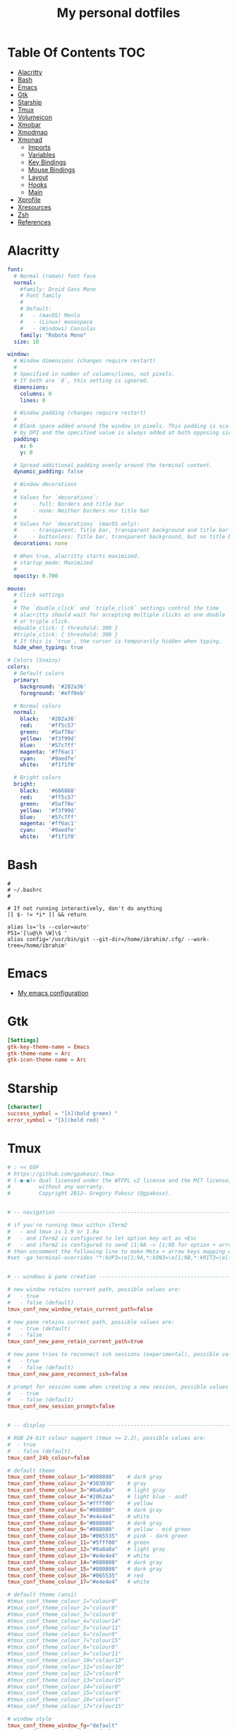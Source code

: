 #+title: My personal dotfiles
* Table Of Contents :TOC:
- [[#alacritty][Alacritty]]
- [[#bash][Bash]]
- [[#emacs][Emacs]]
- [[#gtk][Gtk]]
- [[#starship][Starship]]
- [[#tmux][Tmux]]
- [[#volumeicon][Volumeicon]]
- [[#xmobar][Xmobar]]
- [[#xmodmap][Xmodmap]]
- [[#xmonad][Xmonad]]
  - [[#imports][Imports]]
  - [[#variables][Variables]]
  - [[#key-bindings][Key Bindings]]
  - [[#mouse-bindings][Mouse Bindings]]
  - [[#layout][Layout]]
  - [[#hooks][Hooks]]
  - [[#main][Main]]
- [[#xprofile][Xprofile]]
- [[#xresources][Xresources]]
- [[#zsh][Zsh]]
- [[#references][References]]

* Alacritty
#+begin_src yaml :tangle .alacritty.yml
font:
  # Normal (roman) font face
  normal:
    #family: Droid Sans Mono
    # Font family
    #
    # Default:
    #   - (macOS) Menlo
    #   - (Linux) monospace
    #   - (Windows) Consolas
    family: "Roboto Mono"
  size: 10

window:
  # Window dimensions (changes require restart)
  #
  # Specified in number of columns/lines, not pixels.
  # If both are `0`, this setting is ignored.
  dimensions:
    columns: 0
    lines: 0

  # Window padding (changes require restart)
  #
  # Blank space added around the window in pixels. This padding is scaled
  # by DPI and the specified value is always added at both opposing sides.
  padding:
    x: 6
    y: 0

  # Spread additional padding evenly around the terminal content.
  dynamic_padding: false

  # Window decorations
  #
  # Values for `decorations`:
  #     - full: Borders and title bar
  #     - none: Neither borders nor title bar
  #
  # Values for `decorations` (macOS only):
  #     - transparent: Title bar, transparent background and title bar buttons
  #     - buttonless: Title bar, transparent background, but no title bar buttons
  decorations: none

  # When true, alacritty starts maximized.
  # startup_mode: Maximized
  #
  opacity: 0.700

mouse:
  # Click settings
  #
  # The `double_click` and `triple_click` settings control the time
  # alacritty should wait for accepting multiple clicks as one double
  # or triple click.
  #double_click: { threshold: 300 }
  #triple_click: { threshold: 300 }
  # If this is `true`, the cursor is temporarily hidden when typing.
  hide_when_typing: true

# Colors (Snazzy)
colors:
  # Default colors
  primary:
    background: '#282a36'
    foreground: '#eff0eb'

  # Normal colors
  normal:
    black:   '#282a36'
    red:     '#ff5c57'
    green:   '#5af78e'
    yellow:  '#f3f99d'
    blue:    '#57c7ff'
    magenta: '#ff6ac1'
    cyan:    '#9aedfe'
    white:   '#f1f1f0'

  # Bright colors
  bright:
    black:   '#686868'
    red:     '#ff5c57'
    green:   '#5af78e'
    yellow:  '#f3f99d'
    blue:    '#57c7ff'
    magenta: '#ff6ac1'
    cyan:    '#9aedfe'
    white:   '#f1f1f0'
#+end_src
* Bash
#+begin_src shell :tangle .bashrc
  #
  # ~/.bashrc
  #

  # If not running interactively, don't do anything
  [[ $- != *i* ]] && return

  alias ls='ls --color=auto'
  PS1='[\u@\h \W]\$ '
  alias config='/usr/bin/git --git-dir=/home/ibrahim/.cfg/ --work-tree=/home/ibrahim'
#+end_src
* Emacs
- [[https://github.com/seyyidibrahimgulec/.emacs.d][My emacs configuration]]
* Gtk
#+begin_src conf :tangle .config/gtk-3.0/settings.ini
[Settings]
gtk-key-theme-name = Emacs
gtk-theme-name = Arc
gtk-icon-theme-name = Arc
#+end_src
* Starship
#+begin_src conf :tangle .config/starship.toml
[character]
success_symbol = "[λ](bold green) "
error_symbol = "[λ](bold red) "
#+end_src
* Tmux
#+begin_src conf :tangle .tmux.conf.local
# : << EOF
# https://github.com/gpakosz/.tmux
# (‑●‑●)> dual licensed under the WTFPL v2 license and the MIT license,
#         without any warranty.
#         Copyright 2012— Gregory Pakosz (@gpakosz).


# -- navigation ----------------------------------------------------------------

# if you're running tmux within iTerm2
#   - and tmux is 1.9 or 1.9a
#   - and iTerm2 is configured to let option key act as +Esc
#   - and iTerm2 is configured to send [1;9A -> [1;9D for option + arrow keys
# then uncomment the following line to make Meta + arrow keys mapping work
#set -ga terminal-overrides "*:kUP3=\e[1;9A,*:kDN3=\e[1;9B,*:kRIT3=\e[1;9C,*:kLFT3=\e[1;9D"


# -- windows & pane creation ---------------------------------------------------

# new window retains current path, possible values are:
#   - true
#   - false (default)
tmux_conf_new_window_retain_current_path=false

# new pane retains current path, possible values are:
#   - true (default)
#   - false
tmux_conf_new_pane_retain_current_path=true

# new pane tries to reconnect ssh sessions (experimental), possible values are:
#   - true
#   - false (default)
tmux_conf_new_pane_reconnect_ssh=false

# prompt for session name when creating a new session, possible values are:
#   - true
#   - false (default)
tmux_conf_new_session_prompt=false


# -- display -------------------------------------------------------------------

# RGB 24-bit colour support (tmux >= 2.2), possible values are:
#  - true
#  - false (default)
tmux_conf_24b_colour=false

# default theme
tmux_conf_theme_colour_1="#080808"    # dark gray
tmux_conf_theme_colour_2="#303030"    # gray
tmux_conf_theme_colour_3="#8a8a8a"    # light gray
tmux_conf_theme_colour_4="#20b2aa"    # light blue - asdf
tmux_conf_theme_colour_5="#ffff00"    # yellow
tmux_conf_theme_colour_6="#080808"    # dark gray
tmux_conf_theme_colour_7="#e4e4e4"    # white
tmux_conf_theme_colour_8="#080808"    # dark gray
tmux_conf_theme_colour_9="#008080"    # yellow - mid green
tmux_conf_theme_colour_10="#065535"   # pink - dark green
tmux_conf_theme_colour_11="#5fff00"   # green
tmux_conf_theme_colour_12="#8a8a8a"   # light gray
tmux_conf_theme_colour_13="#e4e4e4"   # white
tmux_conf_theme_colour_14="#080808"   # dark gray
tmux_conf_theme_colour_15="#080808"   # dark gray
tmux_conf_theme_colour_16="#065535"   # red
tmux_conf_theme_colour_17="#e4e4e4"   # white

# default theme (ansi)
#tmux_conf_theme_colour_1="colour0"
#tmux_conf_theme_colour_2="colour8"
#tmux_conf_theme_colour_3="colour8"
#tmux_conf_theme_colour_4="colour14"
#tmux_conf_theme_colour_5="colour11"
#tmux_conf_theme_colour_6="colour0"
#tmux_conf_theme_colour_7="colour15"
#tmux_conf_theme_colour_8="colour0"
#tmux_conf_theme_colour_9="colour11"
#tmux_conf_theme_colour_10="colour13"
#tmux_conf_theme_colour_11="colour10"
#tmux_conf_theme_colour_12="colour8"
#tmux_conf_theme_colour_13="colour15"
#tmux_conf_theme_colour_14="colour0"
#tmux_conf_theme_colour_15="colour0"
#tmux_conf_theme_colour_16="colour1"
#tmux_conf_theme_colour_17="colour15"

# window style
tmux_conf_theme_window_fg="default"
tmux_conf_theme_window_bg="default"

# highlight focused pane (tmux >= 2.1), possible values are:
#   - true
#   - false (default)
tmux_conf_theme_highlight_focused_pane=false

# focused pane colours:
tmux_conf_theme_focused_pane_bg="$tmux_conf_theme_colour_2"

# pane border style, possible values are:
#   - thin (default)
#   - fat
tmux_conf_theme_pane_border_style=thin

# pane borders colours:
tmux_conf_theme_pane_border="$tmux_conf_theme_colour_2"
tmux_conf_theme_pane_active_border="$tmux_conf_theme_colour_4"

# pane indicator colours (when you hit <prefix> + q)
tmux_conf_theme_pane_indicator="$tmux_conf_theme_colour_4"
tmux_conf_theme_pane_active_indicator="$tmux_conf_theme_colour_4"

# status line style
tmux_conf_theme_message_fg="$tmux_conf_theme_colour_1"
tmux_conf_theme_message_bg="$tmux_conf_theme_colour_5"
tmux_conf_theme_message_attr="bold"

# status line command style (<prefix> : Escape)
tmux_conf_theme_message_command_fg="$tmux_conf_theme_colour_5"
tmux_conf_theme_message_command_bg="$tmux_conf_theme_colour_1"
tmux_conf_theme_message_command_attr="bold"

# window modes style
tmux_conf_theme_mode_fg="$tmux_conf_theme_colour_1"
tmux_conf_theme_mode_bg="$tmux_conf_theme_colour_5"
tmux_conf_theme_mode_attr="bold"

# status line style
tmux_conf_theme_status_fg="$tmux_conf_theme_colour_3"
tmux_conf_theme_status_bg="$tmux_conf_theme_colour_1"
tmux_conf_theme_status_attr="none"

# terminal title
#   - built-in variables are:
#     - #{circled_window_index}
#     - #{circled_session_name}
#     - #{hostname}
#     - #{hostname_ssh}
#     - #{hostname_full}
#     - #{hostname_full_ssh}
#     - #{username}
#     - #{username_ssh}
tmux_conf_theme_terminal_title="#h ❐ #S ● #I #W"

# window status style
#   - built-in variables are:
#     - #{circled_window_index}
#     - #{circled_session_name}
#     - #{hostname}
#     - #{hostname_ssh}
#     - #{hostname_full}
#     - #{hostname_full_ssh}
#     - #{username}
#     - #{username_ssh}
tmux_conf_theme_window_status_fg="$tmux_conf_theme_colour_3"
tmux_conf_theme_window_status_bg="$tmux_conf_theme_colour_1"
tmux_conf_theme_window_status_attr="none"
tmux_conf_theme_window_status_format="#I #W"
#tmux_conf_theme_window_status_format="#{circled_window_index} #W"
#tmux_conf_theme_window_status_format="#I #W#{?window_bell_flag,🔔,}#{?window_zoomed_flag,🔍,}"

# window current status style
#   - built-in variables are:
#     - #{circled_window_index}
#     - #{circled_session_name}
#     - #{hostname}
#     - #{hostname_ssh}
#     - #{hostname_full}
#     - #{hostname_full_ssh}
#     - #{username}
#     - #{username_ssh}
tmux_conf_theme_window_status_current_fg="$tmux_conf_theme_colour_1"
tmux_conf_theme_window_status_current_bg="$tmux_conf_theme_colour_4"
tmux_conf_theme_window_status_current_attr="bold"
tmux_conf_theme_window_status_current_format="#I #W"
#tmux_conf_theme_window_status_current_format="#{circled_window_index} #W"
#tmux_conf_theme_window_status_current_format="#I #W#{?window_zoomed_flag,🔍,}"

# window activity status style
tmux_conf_theme_window_status_activity_fg="default"
tmux_conf_theme_window_status_activity_bg="default"
tmux_conf_theme_window_status_activity_attr="underscore"

# window bell status style
tmux_conf_theme_window_status_bell_fg="$tmux_conf_theme_colour_5"
tmux_conf_theme_window_status_bell_bg="default"
tmux_conf_theme_window_status_bell_attr="blink,bold"

# window last status style
tmux_conf_theme_window_status_last_fg="$tmux_conf_theme_colour_4"
tmux_conf_theme_window_status_last_bg="$tmux_conf_theme_colour_2"
tmux_conf_theme_window_status_last_attr="none"

# status left/right sections separators
tmux_conf_theme_left_separator_main=""
tmux_conf_theme_left_separator_sub="|"
tmux_conf_theme_right_separator_main=""
tmux_conf_theme_right_separator_sub="|"
#tmux_conf_theme_left_separator_main='\uE0B0'  # /!\ you don't need to install Powerline
#tmux_conf_theme_left_separator_sub='\uE0B1'   #   you only need fonts patched with
#tmux_conf_theme_right_separator_main='\uE0B2' #   Powerline symbols or the standalone
#tmux_conf_theme_right_separator_sub='\uE0B3'  #   PowerlineSymbols.otf font, see README.md

# status left/right content:
#   - separate main sections with "|"
#   - separate subsections with ","
#   - built-in variables are:
#     - #{battery_bar}
#     - #{battery_hbar}
#     - #{battery_percentage}
#     - #{battery_status}
#     - #{battery_vbar}
#     - #{circled_session_name}
#     - #{hostname_ssh}
#     - #{hostname}
#     - #{hostname_full}
#     - #{hostname_full_ssh}
#     - #{loadavg}
#     - #{mouse}
#     - #{pairing}
#     - #{prefix}
#     - #{root}
#     - #{synchronized}
#     - #{uptime_y}
#     - #{uptime_d} (modulo 365 when #{uptime_y} is used)
#     - #{uptime_h}
#     - #{uptime_m}
#     - #{uptime_s}
#     - #{username}
#     - #{username_ssh}
tmux_conf_theme_status_left=" ❐ #S | ↑#{?uptime_y, #{uptime_y}y,}#{?uptime_d, #{uptime_d}d,}#{?uptime_h, #{uptime_h}h,}#{?uptime_m, #{uptime_m}m,} "
tmux_conf_theme_status_right=" #{prefix}#{mouse}#{pairing}#{synchronized}#{?battery_status,#{battery_status},}#{?battery_bar, #{battery_bar},}#{?battery_percentage, #{battery_percentage},} , %R , %d %b | #{username}#{root} | #{hostname} "

# status left style
tmux_conf_theme_status_left_fg="$tmux_conf_theme_colour_6,$tmux_conf_theme_colour_7,$tmux_conf_theme_colour_8"
tmux_conf_theme_status_left_bg="$tmux_conf_theme_colour_9,$tmux_conf_theme_colour_10,$tmux_conf_theme_colour_11"
tmux_conf_theme_status_left_attr="bold,none,none"

# status right style
tmux_conf_theme_status_right_fg="$tmux_conf_theme_colour_12,$tmux_conf_theme_colour_13,$tmux_conf_theme_colour_14"
tmux_conf_theme_status_right_bg="$tmux_conf_theme_colour_15,$tmux_conf_theme_colour_16,$tmux_conf_theme_colour_17"
tmux_conf_theme_status_right_attr="none,none,bold"

# pairing indicator
tmux_conf_theme_pairing="⚇"                 # U+2687
tmux_conf_theme_pairing_fg="none"
tmux_conf_theme_pairing_bg="none"
tmux_conf_theme_pairing_attr="none"

# prefix indicator
tmux_conf_theme_prefix="⌨"                  # U+2328
tmux_conf_theme_prefix_fg="none"
tmux_conf_theme_prefix_bg="none"
tmux_conf_theme_prefix_attr="none"

# mouse indicator
tmux_conf_theme_mouse="↗"                   # U+2197
tmux_conf_theme_mouse_fg="none"
tmux_conf_theme_mouse_bg="none"
tmux_conf_theme_mouse_attr="none"

# root indicator
tmux_conf_theme_root="!"
tmux_conf_theme_root_fg="none"
tmux_conf_theme_root_bg="none"
tmux_conf_theme_root_attr="bold,blink"

# synchronized indicator
tmux_conf_theme_synchronized="⚏"            # U+268F
tmux_conf_theme_synchronized_fg="none"
tmux_conf_theme_synchronized_bg="none"
tmux_conf_theme_synchronized_attr="none"

# battery bar symbols
tmux_conf_battery_bar_symbol_full="◼"
tmux_conf_battery_bar_symbol_empty="◻"
#tmux_conf_battery_bar_symbol_full="♥"
#tmux_conf_battery_bar_symbol_empty="·"

# battery bar length (in number of symbols), possible values are:
#   - auto
#   - a number, e.g. 5
tmux_conf_battery_bar_length="auto"

# battery bar palette, possible values are:
#   - gradient (default)
#   - heat
#   - "colour_full_fg,colour_empty_fg,colour_bg"
tmux_conf_battery_bar_palette="heat"
#tmux_conf_battery_bar_palette="#d70000,#e4e4e4,#000000"   # red, white, black

# battery hbar palette, possible values are:
#   - gradient (default)
#   - heat
#   - "colour_low,colour_half,colour_full"
tmux_conf_battery_hbar_palette="heat"
#tmux_conf_battery_hbar_palette="#d70000,#ff5f00,#5fff00"  # red, orange, green

# battery vbar palette, possible values are:
#   - gradient (default)
#   - heat
#   - "colour_low,colour_half,colour_full"
tmux_conf_battery_vbar_palette="heat"
#tmux_conf_battery_vbar_palette="#d70000,#ff5f00,#5fff00"  # red, orange, green

# symbols used to indicate whether battery is charging or discharging
tmux_conf_battery_status_charging="↑"       # U+2191
tmux_conf_battery_status_discharging="↓"    # U+2193
#tmux_conf_battery_status_charging="🔌"     # U+1F50C
#tmux_conf_battery_status_discharging="🔋"  # U+1F50B

# clock style (when you hit <prefix> + t)
# you may want to use %I:%M %p in place of %R in tmux_conf_theme_status_right
tmux_conf_theme_clock_colour="$tmux_conf_theme_colour_4"
tmux_conf_theme_clock_style="24"


# -- clipboard -----------------------------------------------------------------

# in copy mode, copying selection also copies to the OS clipboard
#   - true
#   - false (default)
# on macOS, this requires installing reattach-to-user-namespace, see README.md
# on Linux, this requires xsel or xclip
tmux_conf_copy_to_os_clipboard=false


# -- user customizations -------------------------------------------------------
# this is the place to override or undo settings

# increase history size
#set -g history-limit 10000

# start with mouse mode enabled
set -g mouse on

# force Vi mode
#   really you should export VISUAL or EDITOR environment variable, see manual
#set -g status-keys vi
#set -g mode-keys vi

# replace C-b by C-a instead of using both prefixes
# set -gu prefix2
# unbind C-a
# unbind C-b
# set -g prefix C-a
# bind C-a send-prefix

# move status line to top
#set -g status-position top


# -- tpm -----------------------------------------------------------------------

# while I don't use tpm myself, many people requested official support so here
# is a seamless integration that automatically installs plugins in parallel

# whenever a plugin introduces a variable to be used in 'status-left' or
# 'status-right', you can use it in 'tmux_conf_theme_status_left' and
# 'tmux_conf_theme_status_right' variables.

# by default, launching tmux will update tpm and all plugins
#   - true (default)
#   - false
tmux_conf_update_plugins_on_launch=true

# by default, reloading the configuration will update tpm and all plugins
#   - true (default)
#   - false
tmux_conf_update_plugins_on_reload=true

# by default, reloading the configuration will uninstall tpm and plugins when no
# plugins are enabled
#   - true (default)
#   - false
tmux_conf_uninstall_plugins_on_reload=true

# /!\ the tpm bindings differ slightly from upstream:
#   - installing plugins: <prefix> + I
#   - uninstalling plugins: <prefix> + Alt + u
#   - updating plugins: <prefix> + u

# /!\ do not add set -g @plugin 'tmux-plugins/tpm'
# /!\ do not add run '~/.tmux/plugins/tpm/tpm'

# to enable a plugin, use the 'set -g @plugin' syntax:
# visit https://github.com/tmux-plugins for available plugins
#set -g @plugin 'tmux-plugins/tmux-copycat'
#set -g @plugin 'tmux-plugins/tmux-cpu'
#set -g @plugin 'tmux-plugins/tmux-resurrect'
#set -g @plugin 'tmux-plugins/tmux-continuum'
#set -g @continuum-restore 'on'


# -- custom variables ----------------------------------------------------------

# to define a custom #{foo} variable, define a POSIX shell function between the
# '# EOF' and the '# "$@"' lines. Please note that the opening brace { character
# must be on the same line as the function name otherwise the parse won't detect
# it.
#
# then, use #{foo} in e.g. the 'tmux_conf_theme_status_left' or the
# 'tmux_conf_theme_status_right' variables.

# # /!\ do not remove the following line
# EOF
#
# # /!\ do not "uncomment" the functions: the leading "# " characters are needed
#
# weather() {
#   curl -m 1 wttr.in?format=3 2>/dev/null
#   sleep 900 # sleep for 15 minutes, throttle network requests whatever the value of status-interval
# }
#
# online() {
#   ping -c 1 1.1.1.1 >/dev/null 2>&1 && printf '✔' || printf '✘'
# }
#
# "$@"
# # /!\ do not remove the previous line

# Change prefix to C-t unbind C-b
set -g prefix C-t
#+end_src
* Volumeicon
#+begin_src conf :tangle .config/volumeicon/volumeicon
[Alsa]
card=default

[Notification]
show_notification=true
notification_type=0

[StatusIcon]
stepsize=5
onclick=xterm -e 'alsamixer'
theme=White Gnome
use_panel_specific_icons=false
lmb_slider=false
mmb_mute=false
use_horizontal_slider=false
show_sound_level=false
use_transparent_background=false

[Hotkeys]
up_enabled=false
down_enabled=false
mute_enabled=false
up=XF86AudioRaiseVolume
down=XF86AudioLowerVolume
mute=XF86AudioMute
#+end_src
* Xmobar
#+begin_src haskell :tangle .config/xmobar/xmobarrc
  Config { font = "xft:Roboto Mono:pixelsize=18:antialias=true:hinting=true"
         , additionalFonts = [ "xft:Font Awesome 6 Free Solid:pixelsize=16"
                             , "xft:Font Awesome 6 Brands:pixelsize=18"
                             ]
         , bgColor = "#282a36"
         , fgColor = "#eff0eb"
         , alpha = 255
         , position = TopSize L 100 24
         , textOffset = -1
         , iconOffset = -1
         , lowerOnStart = True
         , pickBroadest = False
         , persistent = False
         , hideOnStart = False
         , iconRoot     = "/home/ibrahim/.xmonad/xpm/"  -- default: "."
         , allDesktops = True
         , overrideRedirect = True
         , commands = [ Run Cpu ["-t", "<fn=1>\xf108</fn> CPU:(<total>%)","-H","50","--high","red"] 20
                      , Run Memory ["-t", "<fn=1>\xf7c2</fn> <used>M(<usedratio>%)"] 20
                      , Run Date "<fn=1>\xf017</fn> %H:%M - %d %B %Y" "date" 50
                      , Run Com "echo" ["<fn=2>\xf17c</fn>"] "penguin" 3600
                      , Run Com "uname" ["-r"] "kernel" 36000
                      , Run Com "echo" ["<fn=1>\xf242</fn>"] "baticon" 3600
                      , Run Com ".config/xmobar/trayer-padding-icon.sh" [] "trayerpad" 20
                      , Run UnsafeStdinReader
                      ]

         , sepChar = "%"
         , alignSep = "}{"
         , template = " <icon=haskell_30.xpm/> %UnsafeStdinReader% }\
                      \{ <fc=#ee9a00>%date%</fc> | <fc=#51afef>%penguin% <action=`alacritty -e htop`>%kernel%</action></fc> | <fc=#ecbe7b><action=`alacritty -e htop`>%cpu%</action></fc> | <fc=#ff6c6b><action=`alacritty -e htop`>%memory%</action></fc> %trayerpad%"
         }
#+end_src
* Xmodmap
#+begin_src conf :tangle .Xmodmap
clear lock
clear control
keycode 66 = Control_L
add control = Control_L
add Lock = Control_R
#+end_src

* Xmonad
** Imports
#+begin_src haskell :tangle .xmonad/xmonad.hs
  import XMonad
  import Data.Maybe (isJust)
  import Data.Monoid
  import System.Exit
  import XMonad.Actions.CycleWS (Direction1D(..), moveTo, shiftTo, WSType(..), nextScreen, prevScreen)
  import XMonad.Actions.WithAll (sinkAll, killAll)
  import XMonad.Hooks.ManageDocks
  import XMonad.Hooks.DynamicLog (dynamicLogWithPP, wrap, xmobarPP, xmobarColor, shorten, PP(..))
  import XMonad.Layout.Spacing
  import XMonad.Layout.Accordion
  import XMonad.Layout.MultiToggle.Instances (StdTransformers(NBFULL, MIRROR, NOBORDERS))
  import XMonad.Util.SpawnOnce
  import XMonad.Util.Run
  import XMonad.Util.EZConfig (additionalKeysP)
  import Graphics.X11.ExtraTypes.XF86

  import qualified XMonad.StackSet as W
  import qualified Data.Map        as M
  import qualified XMonad.Layout.MultiToggle as MT (Toggle(..))
#+end_src
** Variables
#+begin_src haskell :tangle .xmonad/xmonad.hs
  myTerminal      = "alacritty"

  myEmacs :: String
  myEmacs = "emacsclient -c -a 'emacs' "  -- Makes emacs keybindings easier to type

  myBrowser :: String
  myBrowser = "brave"

  -- Whether focus follows the mouse pointer.
  myFocusFollowsMouse :: Bool
  myFocusFollowsMouse = True

  -- Whether clicking on a window to focus also passes the click to the window
  myClickJustFocuses :: Bool
  myClickJustFocuses = False

  color01 = "#ff6c6b"
  color02 = "#51afef"
  color03 = "#ecbe7b"

  windowCount :: X (Maybe String)
  windowCount = gets $ Just . show . length . W.integrate' . W.stack . W.workspace . W.current . windowset

  myBorderWidth   = 4

  myModMask       = mod4Mask

  myWorkspaces    = ["1:chat","2:emacs","3:term","4:web","5:video","6:other","7","8","9"]

  myNormalBorderColor  = "#dddddd"
  myFocusedBorderColor = "#00ab84"

  menuBackgroundColor = "#282a36"
  menuForegroundColor = "#eff0eb"
  menuFontFamily = "Iosevka Aile"
  menuArguments = " -i -l 5 -fn '" ++ menuFontFamily ++ "' -nb '" ++ menuBackgroundColor ++ "' -nf '" ++ menuForegroundColor ++ "' -bw 4"
#+end_src
** Key Bindings
#+begin_src haskell :tangle .xmonad/xmonad.hs
  myKeys :: [(String, X ())]
  myKeys =
    -- launch a terminal
      [ ("M-<Return>", spawn (myTerminal))

      -- launch dmenu
      , ("M-p", spawn ("dmenu_run" ++ menuArguments))

      -- launch clipmenu
      , ("M-u", spawn ("clipmenu" ++ menuArguments))

        -- launch passmenu
      , ("M-i", spawn ("passmenu" ++ menuArguments))

        -- close focused window
      , ("M-c", kill)
      , ("M-S-c", killAll)

      , ("M-S-q", io (exitWith ExitSuccess))
      , ("M-q", spawn "xmonad --recompile; xmonad --restart")

        -- Emacs keybindings
      , ("M-e", spawn (myEmacs))
      , ("M-S-e b", spawn (myEmacs ++ ("--eval '(ibuffer)'")))
      , ("M-S-e d", spawn (myEmacs ++ ("--eval '(dired nil)'")))

        -- launch browser
      , ("M-b", spawn (myBrowser))

        -- Rotate through the available layout algorithms
      , ("M-<Space>", sendMessage NextLayout)
      , ("M-<Tab>", sendMessage (MT.Toggle NBFULL) >> sendMessage ToggleStruts)

        -- Window navigation
      , ("M-m", windows W.focusMaster)
      , ("M-j", windows W.focusDown)
      , ("M-k", windows W.focusUp)
      , ("M-S-m", windows W.swapMaster)
      , ("M-S-j", windows W.swapDown)
      , ("M-S-k", windows W.swapUp)

        -- Floating windows
      , ("M-t", withFocused $ windows . W.sink)
      , ("M-S-t", sinkAll)

        -- Window resizing
      , ("M-h", sendMessage Shrink)
      , ("M-l", sendMessage Expand)

      -- KB_GROUP Workspaces
      , ("M-.", nextScreen)
      , ("M-,", prevScreen)
      , ("M-S-.", shiftTo Next nonNSP >> moveTo Next nonNSP)
      , ("M-S-,", shiftTo Prev nonNSP >> moveTo Prev nonNSP)

        -- control audio
      , ("<XF86AudioLowerVolume>", spawn "pactl set-sink-volume 0 -1.5%")
      , ("<XF86AudioRaiseVolume>", spawn "pactl set-sink-volume 0 +1.5%")
      , ("<XF86AudioMute>", spawn "pactl set-sink-mute 0 toggle")

        -- control brightness
      , ("<XF86MonBrightnessUp>", spawn "sudo xbacklight -inc 10")
      , ("<XF86MonBrightnessDown>", spawn "sudo xbacklight -dec 10")
      ]

      -- The following lines are needed for named scratchpads.
    where nonNSP          = WSIs (return (\ws -> W.tag ws /= "NSP"))
          nonEmptyNonNSP  = WSIs (return (\ws -> isJust (W.stack ws) && W.tag ws /= "NSP"))
#+end_src
** Mouse Bindings
#+begin_src haskell :tangle .xmonad/xmonad.hs
  -- Mouse bindings
  myMouseBindings (XConfig {XMonad.modMask = modm}) = M.fromList $

      -- mod-button1, Set the window to floating mode and move by dragging
      [ ((modm, button1), (\w -> focus w >> mouseMoveWindow w
                                         >> windows W.shiftMaster))

      -- mod-button2, Raise the window to the top of the stack
      , ((modm, button2), (\w -> focus w >> windows W.shiftMaster))

      -- mod-button3, Set the window to floating mode and resize by dragging
      , ((modm, button3), (\w -> focus w >> mouseResizeWindow w
                                         >> windows W.shiftMaster))

      -- you may also bind events to the mouse scroll wheel (button4 and button5)
      ]
#+end_src
** Layout
#+begin_src haskell :tangle .xmonad/xmonad.hs
  myLayout = avoidStruts (tiled ||| Mirror tiled ||| Full ||| Accordion ||| Mirror Accordion)
    where
         -- default tiling algorithm partitions the screen into two panes
         tiled   = Tall nmaster delta ratio

         -- The default number of windows in the master pane
         nmaster = 1

         -- Default proportion of screen occupied by master pane
         ratio   = 1/2

         -- Percent of screen to increment by when resizing panes
         delta   = 3/100
#+end_src
** Hooks
#+begin_src haskell :tangle .xmonad/xmonad.hs
  ------------------------------------------------------------------------
  -- Window rules:
  myManageHook = composeAll
      [ className =? "MPlayer"        --> doFloat
      , className =? "Gimp"           --> doFloat
      , className =? "Emacs"          --> doShift "2:emacs"
      , className =? "Alacritty"      --> doShift "3:term"
      , className =? "Brave-browser"  --> doShift "4:web"
      , resource  =? "desktop_window" --> doIgnore
      , resource  =? "kdesktop"       --> doIgnore ]

  ------------------------------------------------------------------------
  -- Event handling

  -- * EwmhDesktops users should change this to ewmhDesktopsEventHook
  --
  -- Defines a custom handler function for X Events. The function should
  -- return (All True) if the default handler is to be run afterwards. To
  -- combine event hooks use mappend or mconcat from Data.Monoid.
  --
  myEventHook = mempty

  ------------------------------------------------------------------------
  -- Status bars and logging

  -- Perform an arbitrary action on each internal state change or X event.
  -- See the 'XMonad.Hooks.DynamicLog' extension for examples.
  --

  myLogHook proc = dynamicLogWithPP $ xmobarPP
    {  ppOutput = hPutStrLn proc
     , ppCurrent = xmobarColor color01 "" . wrap ("<fc=" ++ color01 ++ ">") "</fc>"
     , ppVisible = xmobarColor color01 ""
     , ppHidden = xmobarColor color02 "" . wrap ("<fc=" ++ color02 ++ ">") "</fc>"
     , ppHiddenNoWindows = xmobarColor color02 ""
     , ppTitle = xmobarColor color03 "" . shorten 50
     , ppSep =  " | "
     , ppExtras  = [windowCount]
     , ppOrder  = \(ws:l:t:ex) -> [ws,l]++ex++[t]
     }

  ------------------------------------------------------------------------
  -- Startup hook
  myStartupHook = do
    spawn "killall trayer"
    spawnOnce "nitrogen --restore &"
    spawnOnce "compton &"
    spawnOnce "/usr/bin/emacs --daemon" -- emacs daemon for the emacsclient
    spawnOnce "clipmenud"
    spawnOnce "cbatticon &"
    spawnOnce "nm-applet &"
    spawnOnce "volumeicon &"
    spawn ("sleep 2 && trayer --edge top --align right --widthtype request --padding 5 --SetDockType true --SetPartialStrut true --expand true --monitor 1 --iconspacing 8 --transparent true --alpha 0 --tint 0x282a36 --height 28")
#+end_src
** Main
#+begin_src haskell :tangle .xmonad/xmonad.hs
  -- Run xmonad with the settings you specify. No need to modify this.
  --
  main = do
    xmproc <- spawnPipe "xmobar"
    xmonad $docks $ defaults xmproc

  -- A structure containing your configuration settings, overriding
  -- fields in the default config. Any you don't override, will
  -- use the defaults defined in xmonad/XMonad/Config.hs
  --
  -- No need to modify this.
  --
  defaults xmproc = def {
        -- simple stuff
          terminal           = myTerminal,
          focusFollowsMouse  = myFocusFollowsMouse,
          clickJustFocuses   = myClickJustFocuses,
          borderWidth        = myBorderWidth,
          modMask            = myModMask,
          workspaces         = myWorkspaces,
          normalBorderColor  = myNormalBorderColor,
          focusedBorderColor = myFocusedBorderColor,

        -- key bindings
        --   keys               = myKeys,
          mouseBindings      = myMouseBindings,

        -- hooks, layouts
          layoutHook         = spacingRaw False (Border 0 10 10 10) True (Border 10 10 10 10) True $ myLayout,
          manageHook         = myManageHook,
          handleEventHook    = myEventHook,
          logHook            = myLogHook xmproc,
          startupHook        = myStartupHook
      } `additionalKeysP` myKeys
#+end_src
* Xprofile
#+begin_src shell :tangle .xprofile
xset r rate 400 50
xmodmap ~/.Xmodmap
setxkbmap -option altwin:swap_alt_win
#+end_src
* Xresources
#+begin_src conf :tangle .Xresources
Xft.dpi: 144

! These might also be useful depending on your monitor and personal preference:
Xft.autohint: 0
Xft.lcdfilter:  lcddefault
Xft.hintstyle:  hintfull
Xft.hinting: 1
Xft.antialias: 1
Xft.rgba: rgb
#+end_src
* Zsh
#+begin_src shell :tangle .zshrc

# If you come from bash you might have to change your $PATH.
# export PATH=$HOME/bin:/usr/local/bin:$PATH

# Path to your oh-my-zsh installation.
export ZSH="$HOME/.oh-my-zsh"

# Set name of the theme to load --- if set to "random", it will
# load a random theme each time oh-my-zsh is loaded, in which case,
# to know which specific one was loaded, run: echo $RANDOM_THEME
# See https://github.com/ohmyzsh/ohmyzsh/wiki/Themes
# ZSH_THEME="robbyrussell"

# Set list of themes to pick from when loading at random
# Setting this variable when ZSH_THEME=random will cause zsh to load
# a theme from this variable instead of looking in $ZSH/themes/
# If set to an empty array, this variable will have no effect.
# ZSH_THEME_RANDOM_CANDIDATES=( "robbyrussell" "agnoster" )

# Uncomment the following line to use case-sensitive completion.
# CASE_SENSITIVE="true"

# Uncomment the following line to use hyphen-insensitive completion.
# Case-sensitive completion must be off. _ and - will be interchangeable.
# HYPHEN_INSENSITIVE="true"

# Uncomment one of the following lines to change the auto-update behavior
# zstyle ':omz:update' mode disabled  # disable automatic updates
# zstyle ':omz:update' mode auto      # update automatically without asking
# zstyle ':omz:update' mode reminder  # just remind me to update when it's time

# Uncomment the following line to change how often to auto-update (in days).
# zstyle ':omz:update' frequency 13

# Uncomment the following line if pasting URLs and other text is messed up.
# DISABLE_MAGIC_FUNCTIONS="true"

# Uncomment the following line to disable colors in ls.
# DISABLE_LS_COLORS="true"

# Uncomment the following line to disable auto-setting terminal title.
# DISABLE_AUTO_TITLE="true"

# Uncomment the following line to enable command auto-correction.
# ENABLE_CORRECTION="true"

# Uncomment the following line to display red dots whilst waiting for completion.
# You can also set it to another string to have that shown instead of the default red dots.
# e.g. COMPLETION_WAITING_DOTS="%F{yellow}waiting...%f"
# Caution: this setting can cause issues with multiline prompts in zsh < 5.7.1 (see #5765)
# COMPLETION_WAITING_DOTS="true"

# Uncomment the following line if you want to disable marking untracked files
# under VCS as dirty. This makes repository status check for large repositories
# much, much faster.
# DISABLE_UNTRACKED_FILES_DIRTY="true"

# Uncomment the following line if you want to change the command execution time
# stamp shown in the history command output.
# You can set one of the optional three formats:
# "mm/dd/yyyy"|"dd.mm.yyyy"|"yyyy-mm-dd"
# or set a custom format using the strftime function format specifications,
# see 'man strftime' for details.
# HIST_STAMPS="mm/dd/yyyy"

# Would you like to use another custom folder than $ZSH/custom?
# ZSH_CUSTOM=/path/to/new-custom-folder

# Which plugins would you like to load?
# Standard plugins can be found in $ZSH/plugins/
# Custom plugins may be added to $ZSH_CUSTOM/plugins/
# Example format: plugins=(rails git textmate ruby lighthouse)
# Add wisely, as too many plugins slow down shell startup.
plugins=(
    git
    zsh-syntax-highlighting
    zsh-autosuggestions
    colored-man-pages
)

source $ZSH/oh-my-zsh.sh

# User configuration

# export MANPATH="/usr/local/man:$MANPATH"

# You may need to manually set your language environment
# export LANG=en_US.UTF-8

# Preferred editor for local and remote sessions
# if [[ -n $SSH_CONNECTION ]]; then
#   export EDITOR='vim'
# else
#   export EDITOR='mvim'
# fi
export EDITOR='emacs'

# Compilation flags
# export ARCHFLAGS="-arch x86_64"

# Set personal aliases, overriding those provided by oh-my-zsh libs,
# plugins, and themes. Aliases can be placed here, though oh-my-zsh
# users are encouraged to define aliases within the ZSH_CUSTOM folder.
# For a full list of active aliases, run `alias`.
#
# Example aliases
# alias zshconfig="mate ~/.zshrc"
# alias ohmyzsh="mate ~/.oh-my-zsh"
alias config='/usr/bin/git --git-dir=/home/ibrahim/.cfg/ --work-tree=/home/ibrahim'

eval "$(starship init zsh)"

#+end_src

* References
- [[https://gitlab.com/dwt1/dotfiles/][https://gitlab.com/dwt1/dotfiles/]]
